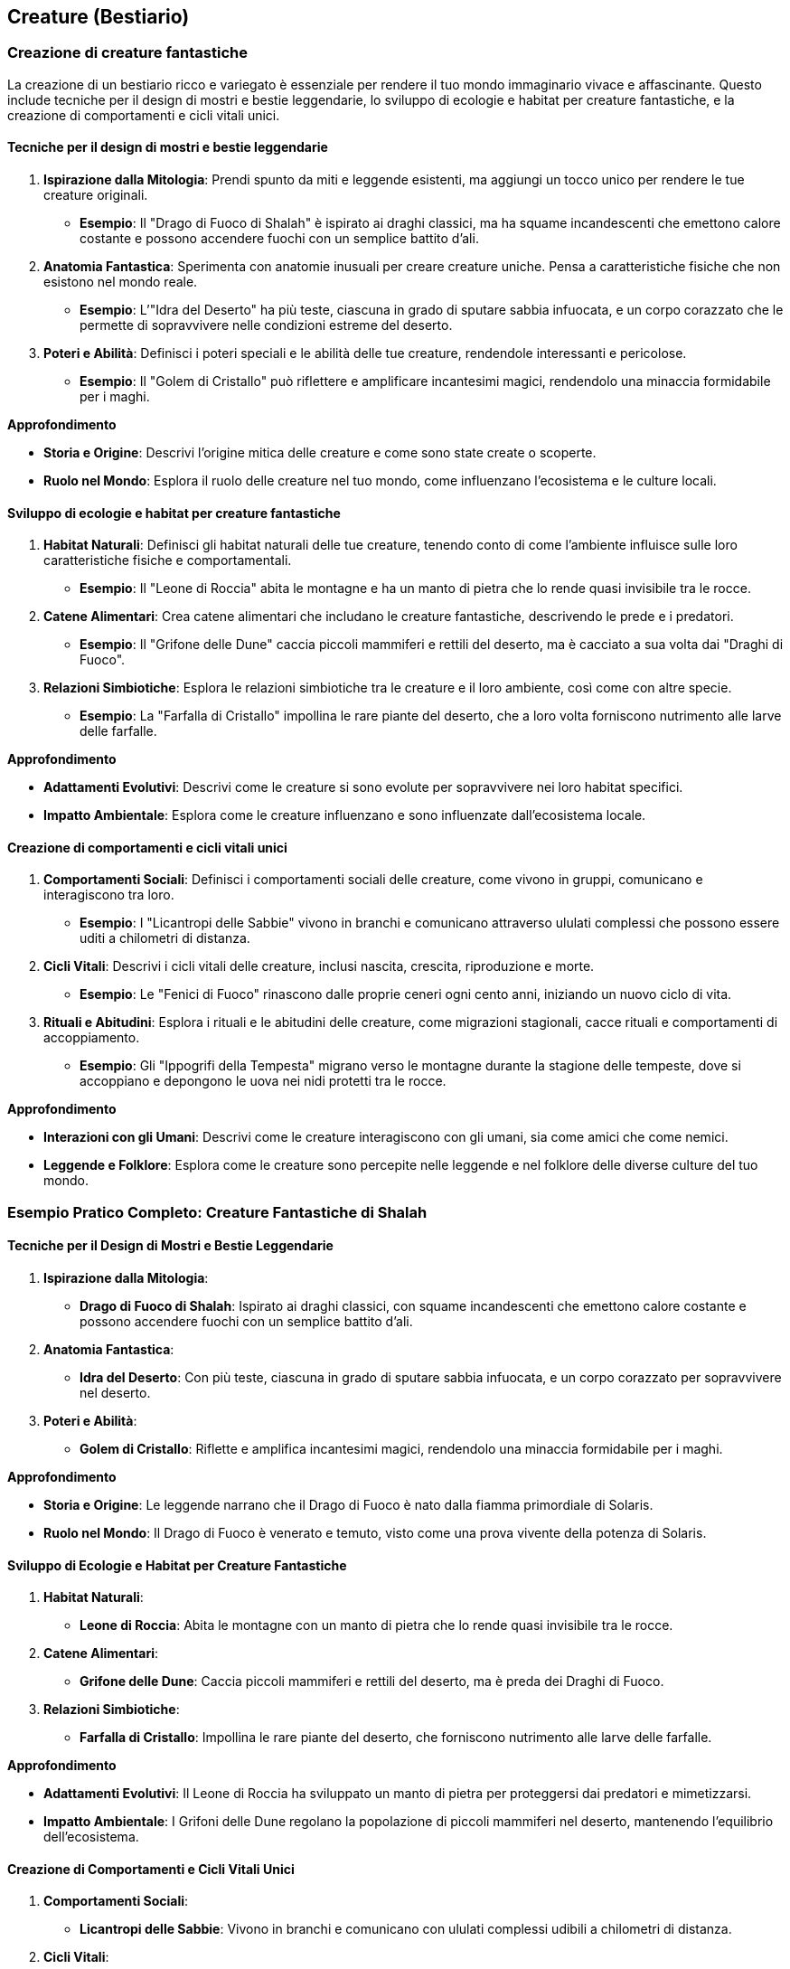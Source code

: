== Creature (Bestiario)

=== Creazione di creature fantastiche

La creazione di un bestiario ricco e variegato è essenziale per rendere
il tuo mondo immaginario vivace e affascinante. Questo include tecniche per
il design di mostri e bestie leggendarie, lo sviluppo di ecologie e
habitat per creature fantastiche, e la creazione di comportamenti e
cicli vitali unici.

==== Tecniche per il design di mostri e bestie leggendarie

[arabic]
. *Ispirazione dalla Mitologia*: Prendi spunto da miti e leggende
esistenti, ma aggiungi un tocco unico per rendere le tue creature
originali.
* *Esempio*: Il "Drago di Fuoco di Shalah" è ispirato ai draghi
classici, ma ha squame incandescenti che emettono calore costante e
possono accendere fuochi con un semplice battito d’ali.
. *Anatomia Fantastica*: Sperimenta con anatomie inusuali per creare
creature uniche. Pensa a caratteristiche fisiche che non esistono nel
mondo reale.
* *Esempio*: L’"Idra del Deserto" ha più teste, ciascuna in grado di
sputare sabbia infuocata, e un corpo corazzato che le permette di
sopravvivere nelle condizioni estreme del deserto.
. *Poteri e Abilità*: Definisci i poteri speciali e le abilità delle tue
creature, rendendole interessanti e pericolose.
* *Esempio*: Il "Golem di Cristallo" può riflettere e amplificare
incantesimi magici, rendendolo una minaccia formidabile per i maghi.

.*Approfondimento*
****
* *Storia e Origine*: Descrivi l’origine mitica delle creature e come
sono state create o scoperte.
* *Ruolo nel Mondo*: Esplora il ruolo delle creature nel tuo mondo, come
influenzano l’ecosistema e le culture locali.
****

==== Sviluppo di ecologie e habitat per creature fantastiche

[arabic]
. *Habitat Naturali*: Definisci gli habitat naturali delle tue creature,
tenendo conto di come l’ambiente influisce sulle loro caratteristiche
fisiche e comportamentali.
* *Esempio*: Il "Leone di Roccia" abita le montagne e ha un manto di
pietra che lo rende quasi invisibile tra le rocce.
. *Catene Alimentari*: Crea catene alimentari che includano le creature
fantastiche, descrivendo le prede e i predatori.
* *Esempio*: Il "Grifone delle Dune" caccia piccoli mammiferi e
rettili del deserto, ma è cacciato a sua volta dai "Draghi di Fuoco".
. *Relazioni Simbiotiche*: Esplora le relazioni simbiotiche tra le
creature e il loro ambiente, così come con altre specie.
* *Esempio*: La "Farfalla di Cristallo" impollina le rare piante del
deserto, che a loro volta forniscono nutrimento alle larve delle
farfalle.

.*Approfondimento*
****
* *Adattamenti Evolutivi*: Descrivi come le creature si sono evolute per
sopravvivere nei loro habitat specifici.
* *Impatto Ambientale*: Esplora come le creature influenzano e sono
influenzate dall’ecosistema locale.
****

==== Creazione di comportamenti e cicli vitali unici

[arabic]
. *Comportamenti Sociali*: Definisci i comportamenti sociali delle
creature, come vivono in gruppi, comunicano e interagiscono tra loro.
* *Esempio*: I "Licantropi delle Sabbie" vivono in branchi e
comunicano attraverso ululati complessi che possono essere uditi a
chilometri di distanza.
. *Cicli Vitali*: Descrivi i cicli vitali delle creature, inclusi
nascita, crescita, riproduzione e morte.
* *Esempio*: Le "Fenici di Fuoco" rinascono dalle proprie ceneri ogni
cento anni, iniziando un nuovo ciclo di vita.
. *Rituali e Abitudini*: Esplora i rituali e le abitudini delle
creature, come migrazioni stagionali, cacce rituali e comportamenti di
accoppiamento.
* *Esempio*: Gli "Ippogrifi della Tempesta" migrano verso le montagne
durante la stagione delle tempeste, dove si accoppiano e depongono le
uova nei nidi protetti tra le rocce.

.*Approfondimento*
****
* *Interazioni con gli Umani*: Descrivi come le creature interagiscono
con gli umani, sia come amici che come nemici.
* *Leggende e Folklore*: Esplora come le creature sono percepite nelle
leggende e nel folklore delle diverse culture del tuo mondo.
****

=== Esempio Pratico Completo: Creature Fantastiche di Shalah

==== Tecniche per il Design di Mostri e Bestie Leggendarie

[arabic]
. *Ispirazione dalla Mitologia*:
* *Drago di Fuoco di Shalah*: Ispirato ai draghi classici, con squame
incandescenti che emettono calore costante e possono accendere fuochi
con un semplice battito d’ali.
. *Anatomia Fantastica*:
* *Idra del Deserto*: Con più teste, ciascuna in grado di sputare sabbia
infuocata, e un corpo corazzato per sopravvivere nel deserto.
. *Poteri e Abilità*:
* *Golem di Cristallo*: Riflette e amplifica incantesimi magici,
rendendolo una minaccia formidabile per i maghi.

.*Approfondimento*
****
* *Storia e Origine*: Le leggende narrano che il Drago di Fuoco è nato
dalla fiamma primordiale di Solaris.
* *Ruolo nel Mondo*: Il Drago di Fuoco è venerato e temuto, visto come
una prova vivente della potenza di Solaris.
****

==== Sviluppo di Ecologie e Habitat per Creature Fantastiche

[arabic]
. *Habitat Naturali*:
* *Leone di Roccia*: Abita le montagne con un manto di pietra che lo
rende quasi invisibile tra le rocce.
. *Catene Alimentari*:
* *Grifone delle Dune*: Caccia piccoli mammiferi e rettili del deserto,
ma è preda dei Draghi di Fuoco.
. *Relazioni Simbiotiche*:
* *Farfalla di Cristallo*: Impollina le rare piante del deserto, che
forniscono nutrimento alle larve delle farfalle.

.*Approfondimento*
****
* *Adattamenti Evolutivi*: Il Leone di Roccia ha sviluppato un manto di
pietra per proteggersi dai predatori e mimetizzarsi.
* *Impatto Ambientale*: I Grifoni delle Dune regolano la popolazione di
piccoli mammiferi nel deserto, mantenendo l’equilibrio dell’ecosistema.
****

==== Creazione di Comportamenti e Cicli Vitali Unici

[arabic]
. *Comportamenti Sociali*:
* *Licantropi delle Sabbie*: Vivono in branchi e comunicano con ululati
complessi udibili a chilometri di distanza.
. *Cicli Vitali*:
* *Fenici di Fuoco*: Rinascono dalle proprie ceneri ogni cento anni,
iniziando un nuovo ciclo di vita.
. *Rituali e Abitudini*:
* *Ippogrifi della Tempesta*: Migrano verso le montagne durante la
stagione delle tempeste per accoppiarsi e deporre le uova.

.*Approfondimento*
****
* *Interazioni con gli Umani*: I Licantropi delle Sabbie sono visti sia
come protettori che come minacce, a seconda del loro comportamento.
* *Leggende e Folklore*: Le Fenici di Fuoco sono simboli di rinascita e
speranza, celebrate in festival annuali.
****

=== Bilanciamento tra creature familiari e uniche

Creare un bestiario che sia sia riconoscibile che sorprendente è
fondamentale per mantenere il lettore interessato e coinvolto.
Bilanciare tra creature familiari e uniche permette di dare un senso di
realismo e meraviglia al tuo mondo immaginario. Questo include l’adattamento
di animali reali al contesto immaginario, la creazione di varianti
fantastiche di creature conosciute e lo sviluppo di creature
completamente originali.

==== Adattamento di animali reali al contesto immaginario

[arabic]
. *Animali Reali con Abilità Aggiuntive*: Adatta animali reali al
contesto immaginario, dando loro abilità o caratteristiche uniche che si
adattano al tuo mondo.
* *Esempio*: Gli "Orsi di Cristallo" a Shalah sono simili agli orsi
polari, ma hanno pelliccia cristallina che riflette la luce del sole,
rendendoli quasi invisibili durante il giorno e particolarmente letali.
. *Animali in Ambienti Diversi*: Inserisci animali reali in ambienti
insoliti o con adattamenti che permettono loro di sopravvivere in
condizioni estreme.
* *Esempio*: Le "Volpi del Deserto" di Shalah sono volpi adattate alla
vita nel deserto, con orecchie grandi per dissipare il calore e zampe
pelose per proteggersi dalla sabbia calda.

.*Approfondimento*
****
* *Adattamenti Fisici*: Esplora come gli animali si sono fisicamente
adattati ai nuovi ambienti e alle condizioni magiche del tuo mondo.
* *Comportamenti Unici*: Descrivi i comportamenti unici che hanno
sviluppato in risposta alle sfide del loro ambiente.
****

==== Creazione di varianti fantastiche di creature conosciute

[arabic]
. *Varianti Magiche*: Prendi creature familiari e aggiungi elementi
magici o fantastici che le rendano uniche e interessanti.
* *Esempio*: I "Lupi di Fuoco" di Shalah sono lupi con pelliccia
incandescente che possono sputare fiamme, rendendoli temibili predatori
notturni.
. *Ibridi di Specie*: Combina caratteristiche di diverse specie animali
per creare varianti ibride.
* *Esempio*: Gli "Aquiloni", una combinazione di aquile e leoni, hanno
la maestosità delle aquile con la forza e l’agilità dei leoni,
rendendoli cacciatori formidabili.

.*Approfondimento*
****
* *Origini Magiche*: Esplora l’origine magica o alchemica di queste
varianti, spiegando come sono state create o evolute.
* *Ruoli Ecologici*: Descrivi il ruolo ecologico di queste varianti nel
loro habitat, inclusi predatori, prede e simbiosi.
****

==== Sviluppo di creature completamente originali

[arabic]
. *Creature Fantasiose*: Crea creature completamente nuove e originali
che sfidano l’immaginazione, con anatomie e abilità uniche.
* *Esempio*: I "Serpentauri" di Shalah sono serpenti giganti con ali
di drago, capaci di volare e sputare acido, abitanti delle caverne più
oscure del regno.
. *Poteri e Abilità Uniche*: Definisci poteri e abilità speciali per le
tue creature, rendendole uniche nel loro genere.
* *Esempio*: Gli "Ombraformi" sono esseri capaci di fondersi con le
ombre, diventando invisibili e intangibili durante la notte, utilizzati
come spie e assassini.

.*Approfondimento*
****
* *Cicli Vitali Unici*: Descrivi i cicli vitali di queste creature,
inclusi nascita, crescita, riproduzione e morte, per renderle più
realistiche e tridimensionali.
* *Interazioni Sociali*: Esplora come queste creature interagiscono tra
loro e con altre specie, creando reti ecologiche e sociali complesse.
****

=== Esempio Pratico Completo: Bilanciamento tra Creature Familiari e Uniche di Shalah

==== Adattamento di Animali Reali al Contesto Immaginario

[arabic]
. *Orsi di Cristallo*:
* *Descrizione*: Orsi simili agli orsi polari, con pelliccia cristallina
che riflette la luce del sole.
* *Habitat*: Montagne ghiacciate di Shalah.
* *Abilità*: Invisibilità durante il giorno e letalità aumentata.
. *Volpi del Deserto*:
* *Descrizione*: Volpi adattate alla vita nel deserto, con orecchie
grandi e zampe pelose.
* *Habitat*: Deserto di Shalah.
* *Abilità*: Dissipazione del calore e protezione dalle sabbie calde.

.*Approfondimento*
****
* *Adattamenti Fisici*: Pelliccia cristallina degli orsi e orecchie
grandi delle volpi per adattarsi al loro ambiente.
* *Comportamenti Unici*: Orsi di Cristallo cacciano di giorno, volpi del
deserto cacciano di notte per evitare il calore estremo.
****

==== Creazione di Varianti Fantastiche di Creature Conosciute

[arabic]
. *Lupi di Fuoco*:
* *Descrizione*: Lupi con pelliccia incandescente e capacità di sputare
fiamme.
* *Habitat*: Foreste e pianure infuocate di Shalah.
* *Abilità*: Sputano fiamme e resistono al calore.
. *Aquiloni*:
* *Descrizione*: Ibrido tra aquile e leoni, maestosi e potenti.
* *Habitat*: Cime montuose e pianure aperte.
* *Abilità*: Volo potente e caccia formidabile.

.*Approfondimento*
****
* *Origini Magiche*: I Lupi di Fuoco sono creati attraverso antichi
rituali di fuoco, mentre gli Aquiloni sono frutto di una benedizione
divina.
* *Ruoli Ecologici*: Lupi di Fuoco come predatori notturni, Aquiloni
come dominatori dei cieli.
****

==== Sviluppo di Creature Completamente Originali

[arabic]
. *Serpentauri*:
* *Descrizione*: Serpenti giganti con ali di drago, capaci di volare e
sputare acido.
* *Habitat*: Caverne oscure e profonde.
* *Abilità*: Volo, sputo di acido e attacchi letali.
. *Ombraformi*:
* *Descrizione*: Esseri capaci di fondersi con le ombre, invisibili e
intangibili di notte.
* *Habitat*: Città e foreste oscure.
* *Abilità*: Invisibilità, intangibilità e capacità di spionaggio.

.*Approfondimento*
****
* *Cicli Vitali Unici*: I Serpentauri depongono uova una volta ogni
decennio, gli Ombraformi emergono da ombre antiche.
* *Interazioni Sociali*: I Serpentauri formano colonie nelle caverne,
mentre gli Ombraformi operano come solitari o in piccoli gruppi di spie.
****

=== Integrazione delle creature nell’ecologia e nella cultura

Le creature fantastiche non solo popolano il tuo mondo, ma ne fanno
parte integrante, influenzando l’ecologia e la cultura in vari modi.
Questo include il ruolo delle creature nella catena alimentare e negli
ecosistemi, l’impatto culturale e religioso delle creature fantastiche,
e il loro utilizzo in agricoltura, trasporti, e guerra.

==== Ruolo delle creature nella catena alimentare e negli ecosistemi

[arabic]
. *Predatori e Prede*: Definisci le relazioni predatorie tra le creature
e come si inseriscono nella catena alimentare.
* *Esempio*: I "Lupi di Fuoco" sono predatori apicali nelle foreste di
Shalah, cacciando cervi incantati e altre creature magiche, mentre le
"Volpi del Deserto" si nutrono di piccoli roditori e insetti.
. *Equilibrio Ecologico*: Descrivi come le creature mantengono
l’equilibrio ecologico e quali ruoli svolgono per garantire la salute
degli ecosistemi.
* *Esempio*: I "Grifoni delle Dune" controllano la popolazione dei
piccoli mammiferi nel deserto, prevenendo l’eccessivo consumo di
vegetazione e mantenendo l’equilibrio dell’ecosistema.
. *Interazioni Simbiotiche*: Esplora le relazioni simbiotiche tra le
creature e altre specie, mostrando come cooperano per sopravvivere.
* *Esempio*: Le "Farfalle di Cristallo" impollinano le piante rare del
deserto, che a loro volta forniscono nutrimento alle larve delle
farfalle, creando un ciclo vitale interdipendente.

.*Approfondimento*
****
* *Adattamenti Ambientali*: Analizza come le creature si sono adattate
specificamente ai loro habitat unici.
* *Cambiamenti Ecologici*: Esplora come l’introduzione o l’estinzione di
una specie può influenzare l’intero ecosistema.
****

==== Impatto culturale e religioso delle creature fantastiche

[arabic]
. *Creature Sacre e Totemiche*: Descrivi come alcune creature sono
venerate come sacre o totemiche e il loro significato spirituale.
* *Esempio*: Le "Fenici di Fuoco" sono considerate sacre a Shalah,
simboli di rinascita e speranza, e vengono onorate durante festival
annuali con riti di purificazione e fuoco.
. *Mitologia e Leggende*: Integra le creature nelle leggende e nei miti,
spiegando il loro ruolo nelle storie e nella cosmogonia del tuo mondo.
* *Esempio*: La leggenda del "Drago di Fuoco di Shalah" narra come
Solaris abbia creato il drago per proteggere il regno dalle tenebre,
rendendolo un simbolo di protezione divina.
. *Tabù e Superstizioni*: Esplora le superstizioni e i tabù associati a
certe creature, mostrando come influenzano la vita quotidiana e le
tradizioni.
* *Esempio*: È considerato di cattivo auspicio vedere un "Ombraforma"
durante il giorno, poiché si crede che porti sventura e morte imminente.

.*Approfondimento*
****
- *Riti e Cerimonie*: Descrivi i riti e le cerimonie
legate alle creature sacre, inclusi sacrifici, celebrazioni e
pellegrinaggi. 
- *Simbolismo*: Analizza i simboli associati alle
creature nelle varie culture del tuo mondo.
****

==== Utilizzo di creature in agricoltura, trasporti, guerra

[arabic]
. *Agricoltura*: Mostra come le creature sono utilizzate
nell’agricoltura per migliorare la produzione e proteggere le colture.
* *Esempio*: Gli "Ippogrifi della Tempesta" vengono addestrati per
arare i campi grazie alla loro forza e resistenza, mentre le "Farfalle
di Cristallo" impollinano le piante coltivate.
. *Trasporti*: Descrivi come le creature vengono utilizzate come mezzi
di trasporto per facilitare il commercio e i viaggi.
* *Esempio*: Gli "Aquiloni" sono usati come montature volanti per
spostamenti rapidi attraverso le montagne e i deserti, rendendo il
commercio e la comunicazione più efficienti.
. *Guerra*: Integra le creature negli sforzi bellici, descrivendo come
vengono utilizzate per combattimenti, ricognizioni e supporto tattico.
* *Esempio*: I "Serpentauri" sono addestrati per combattere nelle
linee del fronte, utilizzando le loro abilità di volo e sputo di acido
per sopraffare i nemici.

.*Approfondimento*
****
* *Addestramento e Cura*: Esplora i metodi di addestramento e cura delle
creature utilizzate in agricoltura, trasporti e guerra.
* *Effetti Socioeconomici*: Analizza come l’uso delle creature influisce
sull’economia e sulla società, migliorando o complicando la vita delle
persone.
****

=== Esempio Pratico Completo: Integrazione delle Creature nell’Ecologia e nella Cultura di Shalah

==== Ruolo delle Creature nella Catena Alimentare e negli Ecosistemi

[arabic]
. *Predatori e Prede*:
* *Lupi di Fuoco*: Predatori apicali nelle foreste, cacciano cervi
incantati e altre creature magiche.
* *Volpi del Deserto*: Si nutrono di piccoli roditori e insetti nel
deserto.
. *Equilibrio Ecologico*:
* *Grifoni delle Dune*: Controllano la popolazione dei piccoli mammiferi
nel deserto, mantenendo l’equilibrio dell’ecosistema.
. *Interazioni Simbiotiche*:
* *Farfalle di Cristallo*: Impollinano le piante rare del deserto,
creando un ciclo vitale interdipendente con le piante.

.*Approfondimento*
****
* *Adattamenti Ambientali*: Lupi di Fuoco e Volpi del Deserto hanno
sviluppato adattamenti specifici per sopravvivere nei loro habitat.
* *Cambiamenti Ecologici*: L’estinzione dei Grifoni delle Dune potrebbe
portare a un sovrappopolamento di piccoli mammiferi e alla distruzione
della vegetazione.
****

==== Impatto Culturale e Religioso delle Creature Fantastiche

[arabic]
. *Creature Sacre e Totemiche*:
* *Fenici di Fuoco*: Considerate sacre, simboli di rinascita e speranza,
onorate con riti di purificazione e fuoco.
. *Mitologia e Leggende*:
* *Drago di Fuoco di Shalah*: Creato da Solaris per proteggere il regno
dalle tenebre, simbolo di protezione divina.
. *Tabù e Superstizioni*:
* *Ombraformi*: Considerati di cattivo auspicio se visti durante il
giorno, associati a sventura e morte imminente.

.*Approfondimento*
****
* *Riti e Cerimonie*: Festival del Fuoco per celebrare le Fenici di
Fuoco con sacrifici simbolici e danze.
* *Simbolismo*: Le Fenici di Fuoco rappresentano la rinascita, il Drago
di Fuoco rappresenta la protezione divina.
****

==== Utilizzo di Creature in Agricoltura, Trasporti, Guerra

[arabic]
. *Agricoltura*:
* *Ippogrifi della Tempesta*: Addestrati per arare i campi, migliorando
la produttività agricola.
* *Farfalle di Cristallo*: Impollinano le piante coltivate, garantendo
raccolti abbondanti.
. *Trasporti*:
* *Aquiloni*: Montature volanti per spostamenti rapidi attraverso le
montagne e i deserti, facilitando il commercio e la comunicazione.
. *Guerra*:
* *Serpentauri*: Addestrati per combattere nelle linee del fronte,
utilizzano volo e sputo di acido per sopraffare i nemici.

.*Approfondimento*
****
* *Addestramento e Cura*: Gli Ippogrifi della Tempesta richiedono un
addestramento rigoroso e cure speciali per mantenere la loro forza e
resistenza.
* *Effetti Socioeconomici*: L’uso degli Aquiloni ha rivoluzionato il
commercio, permettendo il trasporto rapido di merci preziose e
informazioni vitali.
****

